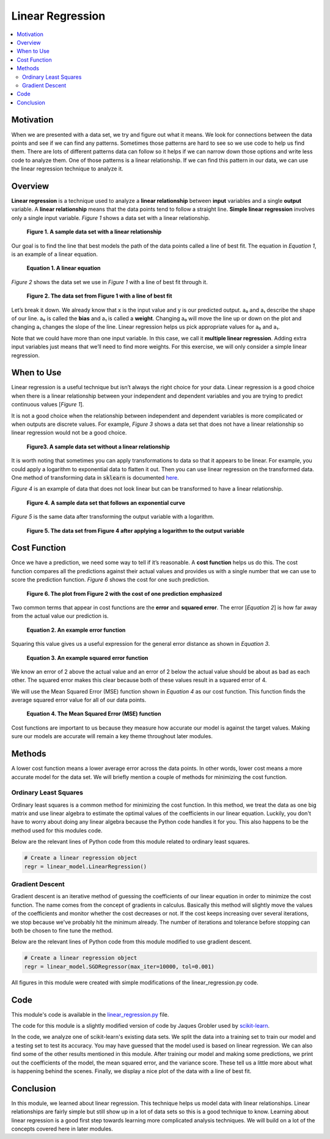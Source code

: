 #################
Linear Regression
#################

.. contents::
  :local:
  :depth: 3


**********
Motivation
**********
When we are presented with a data set, we try and figure out what it means. 
We look for connections between the data points and see if we can find 
any patterns. Sometimes those patterns are hard to see so we use code to help 
us find them. There are lots of different patterns data can follow so it helps 
if we can narrow down those options and write less code to analyze them. One 
of those patterns is a linear relationship. If we can find this pattern in our 
data, we can use the linear regression technique to analyze it.


********
Overview
********
**Linear regression** is a technique used to analyze a **linear relationship** 
between **input** variables and a single **output** variable. A **linear 
relationship** means that the data points tend to follow a straight line. 
**Simple linear regression** involves only a single input variable. *Figure 1* 
shows a data set with a linear relationship.

.. figure:: _img/LR.png
   
   **Figure 1. A sample data set with a linear relationship**

Our goal is to find the line that best models the path of the data points 
called a line of best fit. The equation in *Equation 1*, is an example of a
linear equation.

.. figure:: _img/Linear_Equation.png
   
   **Equation 1. A linear equation**

*Figure 2* shows the data set we use in *Figure 1* with a line of best fit
through it.

.. figure:: _img/LR_LOBF.png
   
   **Figure 2. The data set from Figure 1 with a line of best fit**

Let’s break it down. We already know that x is the input value and y is our 
predicted output. a₀ and a₁ describe the shape of our line. a₀ is called the 
**bias** and a₁ is called a **weight**. Changing a₀ will move the line up or 
down on the plot and changing a₁ changes the slope of the line. Linear 
regression helps us pick appropriate values for a₀ and a₁.

Note that we could have more than one input variable. In this case, we call it 
**multiple linear regression**. Adding extra input variables just means that 
we’ll need to find more weights. For this exercise, we will only consider a 
simple linear regression.


***********
When to Use
***********
Linear regression is a useful technique but isn’t always the right choice for 
your data. Linear regression is a good choice when there is a linear 
relationship between your independent and dependent variables and you are 
trying to predict continuous values [*Figure 1*].

It is not a good choice when the relationship between independent and 
dependent variables is more complicated or when outputs are discrete values. 
For example, *Figure 3* shows a data set that does not have a linear 
relationship so linear regression would not be a good choice. 

.. figure:: _img/Not_Linear.png
   
   **Figure3. A sample data set without a linear relationship**

It is worth noting that sometimes you can apply transformations to data so 
that it appears to be linear. For example, you could apply a logarithm to 
exponential data to flatten it out. Then you can use linear regression on the 
transformed data. One method of transforming data in :code:`sklearn` is 
documented here_.

.. _here: https://scikit-learn.org/stable/modules/generated/sklearn.compose.TransformedTargetRegressor.html

*Figure 4* is an example of data that does not look linear but can be 
transformed to have a linear relationship.

.. figure:: _img/Exponential.png
   
   **Figure 4. A sample data set that follows an exponential curve**

*Figure 5* is the same data after transforming the output variable with a 
logarithm.

.. figure:: _img/Exponential_Transformed.png
   
   **Figure 5. The data set from Figure 4 after applying a logarithm to the 
   output variable**


*************
Cost Function
*************
Once we have a prediction, we need some way to tell if it’s reasonable. A 
**cost function** helps us do this. The cost function compares all the 
predictions against their actual values and provides us with a single number 
that we can use to score the prediction function. *Figure 6* shows the cost 
for one such prediction.

.. figure:: _img/Cost.png
   
   **Figure 6. The plot from Figure 2 with the cost of one prediction 
   emphasized**

Two common terms that appear in cost functions are the **error** and 
**squared error**. The error [*Equation 2*] is how far away from the actual 
value our prediction is.

.. figure:: _img/Error_Function.png
   
   **Equation 2. An example error function**

Squaring this value gives us a useful expression for the general error 
distance as shown in *Equation 3*.

.. figure:: _img/Square_Error_Function.png
   
   **Equation 3. An example squared error function**

We know an error of 2 above the actual value and an error of 2 below the 
actual value should be about as bad as each other. The squared error makes 
this clear because both of these values result in a squared error of 4.

We will use the Mean Squared Error (MSE) function shown in *Equation 4* as our 
cost function. This function finds the average squared error value for all of 
our data points.

.. figure:: _img/MSE_Function.png
   
   **Equation 4. The Mean Squared Error (MSE) function**

Cost functions are important to us because they measure how accurate our model 
is against the target values. Making sure our models are accurate will remain 
a key theme throughout later modules.


*******
Methods
*******
A lower cost function means a lower average error across the data points. In 
other words, lower cost means a more accurate model for the data set. We will 
briefly mention a couple of methods for minimizing the cost function.

Ordinary Least Squares
======================
Ordinary least squares is a common method for minimizing the cost function. In 
this method, we treat the data as one big matrix and use linear algebra to 
estimate the optimal values of the coefficients in our linear equation. 
Luckily, you don't have to worry about doing any linear algebra because the 
Python code handles it for you. This also happens to be the method used for 
this modules code.

Below are the relevant lines of Python code from this module related to 
ordinary least squares.

.. code-block:: python

   # Create a linear regression object
   regr = linear_model.LinearRegression()

Gradient Descent
================
Gradient descent is an iterative method of guessing the coefficients of our 
linear equation in order to minimize the cost function. The name comes from 
the concept of gradients in calculus. Basically this method will slightly move 
the values of the coefficients and monitor whether the cost decreases or not. 
If the cost keeps increasing over several iterations, we stop because we've 
probably hit the minimum already. The number of iterations and tolerance 
before stopping can both be chosen to fine tune the method.

Below are the relevant lines of Python code from this module modified to use 
gradient descent.

.. code-block:: python

   # Create a linear regression object
   regr = linear_model.SGDRegressor(max_iter=10000, tol=0.001)


All figures in this module were created with simple modifications of the 
linear_regression.py code.


****
Code
****
This module's code is available in the linear_regression.py_ file.

.. _linear_regression.py: https://github.com/machinelearningmindset/python-machine-learning/blob/master/code/overview/linear_regression/linear_regression.py

The code for this module is a slightly modified version of code by Jaques 
Grobler used by scikit-learn_.

.. _scikit-learn: https://scikit-learn.org/stable/auto_examples/linear_model/plot_ols.html

In the code, we analyze one of scikit-learn's existing data sets. We split the 
data into a training set to train our model and a testing set to test its 
accuracy. You may have guessed that the model used is based on linear 
regression. We can also find some of the other results mentioned in this 
module. After training our model and making some predictions, we print out the 
coefficients of the model, the mean squared error, and the variance score. 
These tell us a little more about what is happening behind the scenes. 
Finally, we display a nice plot of the data with a line of best fit.


**********
Conclusion
**********
In this module, we learned about linear regression. This technique helps us 
model data with linear relationships. Linear relationships are fairly simple 
but still show up in a lot of data sets so this is a good technique to know. 
Learning about linear regression is a good first step towards learning more 
complicated analysis techniques. We will build on a lot of the concepts 
covered here in later modules.
